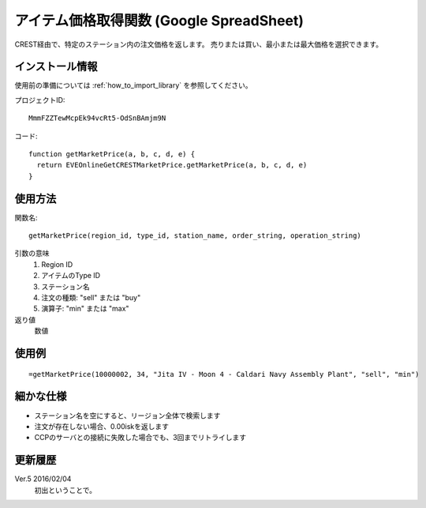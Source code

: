 .. _get_market_price:

アイテム価格取得関数 (Google SpreadSheet)
=========================================

CREST経由で、特定のステーション内の注文価格を返します。
売りまたは買い、最小または最大価格を選択できます。

インストール情報
----------------
使用前の準備については :ref:`how_to_import_library` を参照してください。

プロジェクトID::

  MmmFZZTewMcpEk94vcRt5-OdSnBAmjm9N

コード::

  function getMarketPrice(a, b, c, d, e) {
    return EVEOnlineGetCRESTMarketPrice.getMarketPrice(a, b, c, d, e)
  }

使用方法
--------
関数名::

  getMarketPrice(region_id, type_id, station_name, order_string, operation_string)

引数の意味
    1. Region ID
    2. アイテムのType ID
    3. ステーション名
    4. 注文の種類: "sell" または "buy"
    5. 演算子: "min" または "max"

返り値
    数値

使用例
------
::

   =getMarketPrice(10000002, 34, "Jita IV - Moon 4 - Caldari Navy Assembly Plant", "sell", "min")

細かな仕様
----------

* ステーション名を空にすると、リージョン全体で検索します
* 注文が存在しない場合、0.00iskを返します
* CCPのサーバとの接続に失敗した場合でも、3回までリトライします

更新履歴
--------
Ver.5 2016/02/04
     初出ということで。
